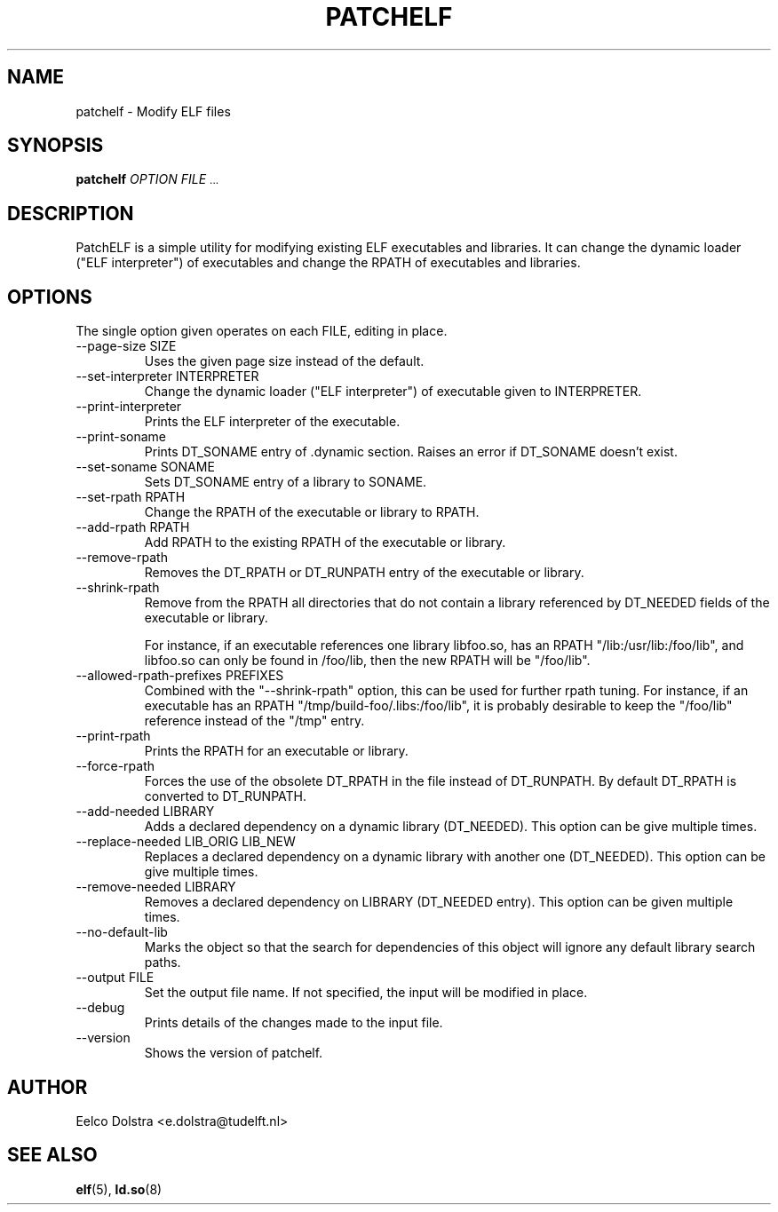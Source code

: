 .\" Process this file with
.\" groff -man -Tascii foo.1
.\"
.TH PATCHELF 1 "JUNE 2010" PATCHELF "User Manuals"
.SH NAME
patchelf - Modify ELF files

.SH SYNOPSIS
.B patchelf
.I OPTION
.B
.I FILE
.SM ...
.B

.SH DESCRIPTION

PatchELF is a simple utility for modifying existing ELF executables
and libraries.  It can change the dynamic loader ("ELF interpreter")
of executables and change the RPATH of executables and libraries.

.SH OPTIONS

The single option given operates on each FILE, editing in place.

.IP "--page-size SIZE"
Uses the given page size instead of the default.

.IP "--set-interpreter INTERPRETER"
Change the dynamic loader ("ELF interpreter") of executable given to
INTERPRETER.

.IP --print-interpreter
Prints the ELF interpreter of the executable.

.IP --print-soname
Prints DT_SONAME entry of .dynamic section.
Raises an error if DT_SONAME doesn't exist.

.IP "--set-soname SONAME"
Sets DT_SONAME entry of a library to SONAME.

.IP "--set-rpath RPATH"
Change the RPATH of the executable or library to RPATH.

.IP "--add-rpath RPATH"
Add RPATH to the existing RPATH of the executable or library.

.IP --remove-rpath
Removes the DT_RPATH or DT_RUNPATH entry of the executable or library.

.IP --shrink-rpath
Remove from the RPATH all directories that do not contain a
library referenced by DT_NEEDED fields of the executable or library.

For instance, if an executable references one library libfoo.so, has
an RPATH "/lib:/usr/lib:/foo/lib", and libfoo.so can only be found
in /foo/lib, then the new RPATH will be "/foo/lib".

.IP "--allowed-rpath-prefixes PREFIXES"
Combined with the "--shrink-rpath" option, this can be used for
further rpath tuning. For instance, if an executable has an RPATH
"/tmp/build-foo/.libs:/foo/lib", it is probably desirable to keep
the "/foo/lib" reference instead of the "/tmp" entry.

.IP --print-rpath
Prints the RPATH for an executable or library.

.IP --force-rpath
Forces the use of the obsolete DT_RPATH in the file instead of
DT_RUNPATH. By default DT_RPATH is converted to DT_RUNPATH.

.IP "--add-needed LIBRARY"
Adds a declared dependency on a dynamic library (DT_NEEDED).
This option can be give multiple times.

.IP "--replace-needed LIB_ORIG LIB_NEW"
Replaces a declared dependency on a dynamic library with another one (DT_NEEDED).
This option can be give multiple times.

.IP "--remove-needed LIBRARY"
Removes a declared dependency on LIBRARY (DT_NEEDED entry). This
option can be given multiple times.

.IP "--no-default-lib"
Marks the object so that the search for dependencies of this object will ignore any
default library search paths.

.IP "--output FILE"
Set the output file name.  If not specified, the input will be modified in place.

.IP --debug
Prints details of the changes made to the input file.

.IP --version
Shows the version of patchelf.

.SH AUTHOR
Eelco Dolstra <e.dolstra@tudelft.nl>

.SH "SEE ALSO"
.BR elf (5),
.BR ld.so (8)


